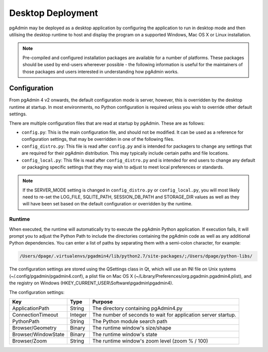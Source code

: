 .. _desktop_deployment:

******************
Desktop Deployment
******************

pgAdmin may be deployed as a desktop application by configuring the application
to run in desktop mode and then utilising the desktop runtime to host and
display the program on a supported Windows, Mac OS X or Linux installation.

.. note:: Pre-compiled and configured installation packages are available for
     a number of platforms. These packages should be used by end-users whereever
     possible - the following information is useful for the maintainers of those
     packages and users interested in understanding how pgAdmin works.

.. seealso:: For detailed instructions on building and configuring pgAdmin from
    scratch, please see the README file in the top level directory of the source code.
    For convenience, you can find the latest version of the file
    `here <https://git.postgresql.org/gitweb/?p=pgadmin4.git;a=blob_plain;f=README>`_,
    but be aware that this may differ from the version included with the source code
    for a specific version of pgAdmin.

Configuration
*************

From pgAdmin 4 v2 onwards, the default configuration mode is server, however,
this is overridden by the desktop runtime at startup. In most environments, no
Python configuration is required unless you wish to override other default
settings.

There are multiple configuration files that are read at startup by pgAdmin. These
are as follows:

* ``config.py``: This is the main configuration file, and should not be modified.
  It can be used as a reference for configuration settings, that may be overridden
  in one of the following files.

* ``config_distro.py``: This file is read after ``config.py`` and is intended for
  packagers to change any settings that are required for their pgAdmin distribution.
  This may typically include certain paths and file locations.

* ``config_local.py``: This file is read after ``config_distro.py`` and is intended
  for end users to change any default or packaging specific settings that they may
  wish to adjust to meet local preferences or standards.

.. note:: If the SERVER_MODE setting is changed in ``config_distro.py`` or ``config_local.py``,
     you will most likely need to re-set the LOG_FILE, SQLITE_PATH, SESSION_DB_PATH
     and STORAGE_DIR values as well as they will have been set based on the default
     configuration or overridden by the runtime.

Runtime
-------

When executed, the runtime will automatically try to execute the pgAdmin Python
application. If execution fails, it will prompt you to adjust the Python Path
to include the directories containing the pgAdmin code as well as any additional
Python dependencies. You can enter a list of paths by separating them with a
semi-colon character, for example:

.. code-block:: bash

     /Users/dpage/.virtualenvs/pgadmin4/lib/python2.7/site-packages/;/Users/dpage/python-libs/
    
The configuration settings are stored using the QSettings class in Qt, which
will use an INI file on Unix systems (~/.config/pgadmin/pgadmin4.conf),
a plist file on Mac OS X (~/Library/Preferences/org.pgadmin.pgadmin4.plist),
and the registry on Windows (HKEY_CURRENT_USER\\Software\\pgadmin\\pgadmin4).

The configuration settings:

+--------------------------+--------------------+---------------------------------------------------------------+
| Key                      | Type               | Purpose                                                       |
+==========================+====================+===============================================================+
| ApplicationPath          | String             | The directory containing pgAdmin4.py                          |
+--------------------------+--------------------+---------------------------------------------------------------+
| ConnectionTimeout        | Integer            | The number of seconds to wait for application server startup. |
+--------------------------+--------------------+---------------------------------------------------------------+
| PythonPath               | String             | The Python module search path                                 |
+--------------------------+--------------------+---------------------------------------------------------------+
| Browser/Geometry         | Binary             | The runtime window's size/shape                               |
+--------------------------+--------------------+---------------------------------------------------------------+
| Browser/WindowState      | Binary             | The runtime window's state                                    |
+--------------------------+--------------------+---------------------------------------------------------------+
| Browser/Zoom             | String             | The runtime window's zoom level (zoom % / 100)                |
+--------------------------+--------------------+---------------------------------------------------------------+

